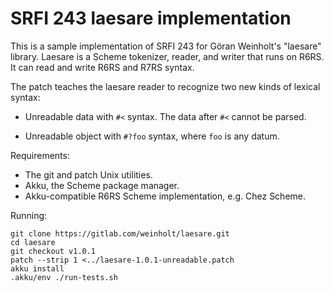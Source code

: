 * SRFI 243 laesare implementation

This is a sample implementation of SRFI 243 for Göran Weinholt's
"laesare" library. Laesare is a Scheme tokenizer, reader, and writer
that runs on R6RS. It can read and write R6RS and R7RS syntax.

The patch teaches the laesare reader to recognize two new kinds of
lexical syntax:

- Unreadable data with ~#<~ syntax. The data after ~#<~ cannot be parsed.

- Unreadable object with ~#?foo~ syntax, where ~foo~ is any datum.

Requirements:

- The git and patch Unix utilities.
- Akku, the Scheme package manager.
- Akku-compatible R6RS Scheme implementation, e.g. Chez Scheme.

Running:

#+BEGIN_SRC
git clone https://gitlab.com/weinholt/laesare.git
cd laesare
git checkout v1.0.1
patch --strip 1 <../laesare-1.0.1-unreadable.patch
akku install
.akku/env ./run-tests.sh
#+END_SRC
